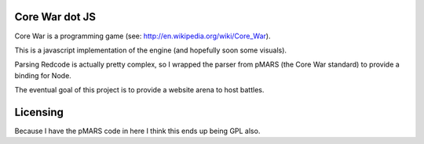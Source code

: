 ===============
Core War dot JS
===============

Core War is a programming game (see: http://en.wikipedia.org/wiki/Core_War).

This is a javascript implementation of the engine (and hopefully soon some
visuals).

Parsing Redcode is actually pretty complex, so I wrapped the parser from pMARS 
(the Core War standard) to provide a binding for Node.

The eventual goal of this project is to provide a website arena to host battles.

=========
Licensing
=========

Because I have the pMARS code in here I think this ends up being GPL also.
